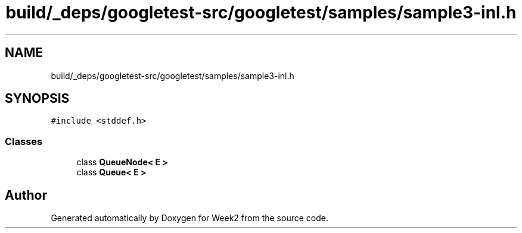 .TH "build/_deps/googletest-src/googletest/samples/sample3-inl.h" 3 "Tue Sep 12 2023" "Week2" \" -*- nroff -*-
.ad l
.nh
.SH NAME
build/_deps/googletest-src/googletest/samples/sample3-inl.h
.SH SYNOPSIS
.br
.PP
\fC#include <stddef\&.h>\fP
.br

.SS "Classes"

.in +1c
.ti -1c
.RI "class \fBQueueNode< E >\fP"
.br
.ti -1c
.RI "class \fBQueue< E >\fP"
.br
.in -1c
.SH "Author"
.PP 
Generated automatically by Doxygen for Week2 from the source code\&.
